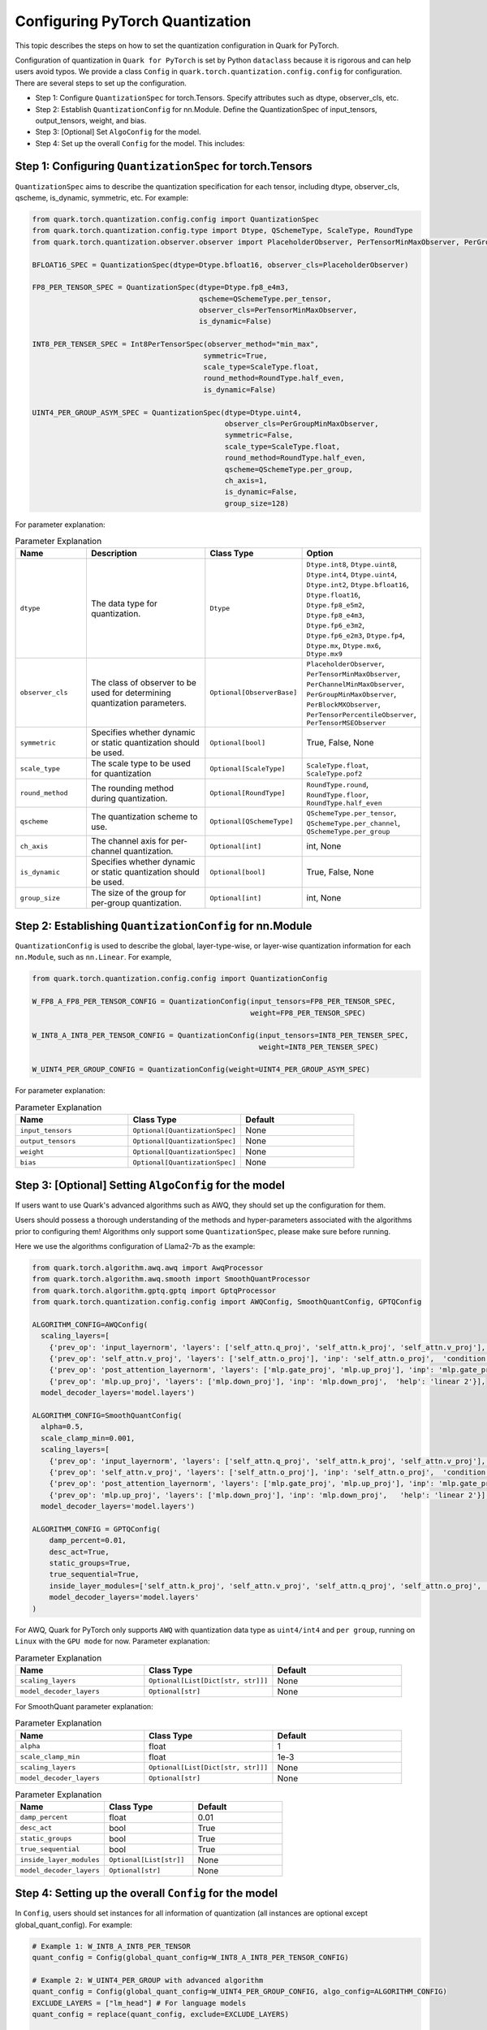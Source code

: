 Configuring PyTorch Quantization
================================

This topic describes the steps on how to set the quantization configuration in Quark for PyTorch.

Configuration of quantization in ``Quark for PyTorch`` is set by Python ``dataclass`` because it is rigorous and can help users avoid typos.
We provide a class ``Config`` in ``quark.torch.quantization.config.config`` for configuration. There are several steps to set up the configuration.

- Step 1: Configure ``QuantizationSpec`` for torch.Tensors. Specify attributes such as dtype, observer_cls, etc.
- Step 2: Establish ``QuantizationConfig`` for nn.Module. Define the QuantizationSpec of input_tensors, output_tensors, weight, and bias.
- Step 3: [Optional] Set ``AlgoConfig`` for the model.
- Step 4: Set up the overall ``Config`` for the model. This includes:

Step 1: Configuring ``QuantizationSpec`` for torch.Tensors
~~~~~~~~~~~~~~~~~~~~~~~~~~~~~~~~~~~~~~~~~~~~~~~~~~~~~~~~~~

``QuantizationSpec`` aims to describe the quantization specification for each tensor, including dtype, observer_cls, qscheme, is_dynamic, symmetric, etc. For example:

.. code:: python

   from quark.torch.quantization.config.config import QuantizationSpec
   from quark.torch.quantization.config.type import Dtype, QSchemeType, ScaleType, RoundType
   from quark.torch.quantization.observer.observer import PlaceholderObserver, PerTensorMinMaxObserver, PerGroupMinMaxObserver

   BFLOAT16_SPEC = QuantizationSpec(dtype=Dtype.bfloat16, observer_cls=PlaceholderObserver)

   FP8_PER_TENSOR_SPEC = QuantizationSpec(dtype=Dtype.fp8_e4m3,
                                          qscheme=QSchemeType.per_tensor,
                                          observer_cls=PerTensorMinMaxObserver,
                                          is_dynamic=False)

   INT8_PER_TENSER_SPEC = Int8PerTensorSpec(observer_method="min_max",
                                           symmetric=True,
                                           scale_type=ScaleType.float,
                                           round_method=RoundType.half_even,
                                           is_dynamic=False)

   UINT4_PER_GROUP_ASYM_SPEC = QuantizationSpec(dtype=Dtype.uint4,
                                                observer_cls=PerGroupMinMaxObserver,
                                                symmetric=False,
                                                scale_type=ScaleType.float,
                                                round_method=RoundType.half_even,
                                                qscheme=QSchemeType.per_group,
                                                ch_axis=1,
                                                is_dynamic=False,
                                                group_size=128)

For parameter explanation:

.. list-table:: Parameter Explanation
   :widths: 20 40 20 20
   :header-rows: 1

   * - Name
     - Description
     - Class Type
     - Option
   * - ``dtype``
     - The data type for quantization.
     - ``Dtype``
     - ``Dtype.int8``, ``Dtype.uint8``, ``Dtype.int4``, ``Dtype.uint4``, ``Dtype.int2``, ``Dtype.bfloat16``, ``Dtype.float16``, ``Dtype.fp8_e5m2``, ``Dtype.fp8_e4m3``, ``Dtype.fp6_e3m2``, ``Dtype.fp6_e2m3``, ``Dtype.fp4``, ``Dtype.mx``, ``Dtype.mx6``, ``Dtype.mx9``
   * - ``observer_cls``
     - The class of observer to be used for determining quantization parameters.
     - ``Optional[ObserverBase]``
     - ``PlaceholderObserver``, ``PerTensorMinMaxObserver``, ``PerChannelMinMaxObserver``, ``PerGroupMinMaxObserver``, ``PerBlockMXObserver``, ``PerTensorPercentileObserver``, ``PerTensorMSEObserver``
   * - ``symmetric``
     - Specifies whether dynamic or static quantization should be used.
     - ``Optional[bool]``
     - True, False, None
   * - ``scale_type``
     - The scale type to be used for quantization
     - ``Optional[ScaleType]``
     - ``ScaleType.float``, ``ScaleType.pof2``
   * - ``round_method``
     - The rounding method during quantization.
     - ``Optional[RoundType]``
     - ``RoundType.round``, ``RoundType.floor``, ``RoundType.half_even``
   * - ``qscheme``
     - The quantization scheme to use.
     - ``Optional[QSchemeType]``
     - ``QSchemeType.per_tensor``, ``QSchemeType.per_channel``, ``QSchemeType.per_group``
   * - ``ch_axis``
     - The channel axis for per-channel quantization.
     - ``Optional[int]``
     - int, None
   * - ``is_dynamic``
     - Specifies whether dynamic or static quantization should be used.
     - ``Optional[bool]``
     - True, False, None
   * - ``group_size``
     - The size of the group for per-group quantization.
     - ``Optional[int]``
     - int, None

Step 2: Establishing ``QuantizationConfig`` for nn.Module
~~~~~~~~~~~~~~~~~~~~~~~~~~~~~~~~~~~~~~~~~~~~~~~~~~~~~~~~~

``QuantizationConfig`` is used to describe the global, layer-type-wise, or layer-wise quantization information for each ``nn.Module``, such as ``nn.Linear``. For example,

.. code:: python

   from quark.torch.quantization.config.config import QuantizationConfig

   W_FP8_A_FP8_PER_TENSOR_CONFIG = QuantizationConfig(input_tensors=FP8_PER_TENSOR_SPEC,
                                                      weight=FP8_PER_TENSOR_SPEC)

   W_INT8_A_INT8_PER_TENSOR_CONFIG = QuantizationConfig(input_tensors=INT8_PER_TENSER_SPEC,
                                                        weight=INT8_PER_TENSER_SPEC)

   W_UINT4_PER_GROUP_CONFIG = QuantizationConfig(weight=UINT4_PER_GROUP_ASYM_SPEC)

For parameter explanation:

.. list-table:: Parameter Explanation
   :widths: 20 20 20
   :header-rows: 1

   * - Name
     - Class Type
     - Default
   * - ``input_tensors``
     - ``Optional[QuantizationSpec]``
     - None
   * - ``output_tensors``
     - ``Optional[QuantizationSpec]``
     - None
   * - ``weight``
     - ``Optional[QuantizationSpec]``
     - None
   * - ``bias``
     - ``Optional[QuantizationSpec]``
     - None

Step 3: [Optional] Setting ``AlgoConfig`` for the model
~~~~~~~~~~~~~~~~~~~~~~~~~~~~~~~~~~~~~~~~~~~~~~~~~~~~~~~

If users want to use Quark's advanced algorithms such as AWQ, they should set up the configuration for them.

Users should possess a thorough understanding of the methods and hyper-parameters associated with the algorithms prior to configuring them!
Algorithms only support some ``QuantizationSpec``, please make sure before running.

Here we use the algorithms configuration of Llama2-7b as the example:

.. code:: python

   from quark.torch.algorithm.awq.awq import AwqProcessor
   from quark.torch.algorithm.awq.smooth import SmoothQuantProcessor
   from quark.torch.algorithm.gptq.gptq import GptqProcessor
   from quark.torch.quantization.config.config import AWQConfig, SmoothQuantConfig, GPTQConfig

   ALGORITHM_CONFIG=AWQConfig(
     scaling_layers=[
       {'prev_op': 'input_layernorm', 'layers': ['self_attn.q_proj', 'self_attn.k_proj', 'self_attn.v_proj'], 'inp': 'self_attn.q_proj', 'module2inspect': 'self_attn'}, 
       {'prev_op': 'self_attn.v_proj', 'layers': ['self_attn.o_proj'], 'inp': 'self_attn.o_proj',  'condition': 'module.self_attn.v_proj.weight.shape == module.self_attn.o_proj.weight.shape'}, 
       {'prev_op': 'post_attention_layernorm', 'layers': ['mlp.gate_proj', 'mlp.up_proj'], 'inp': 'mlp.gate_proj', 'module2inspect': 'mlp', 'help': 'linear 1'}, 
       {'prev_op': 'mlp.up_proj', 'layers': ['mlp.down_proj'], 'inp': 'mlp.down_proj',  'help': 'linear 2'}], 
     model_decoder_layers='model.layers')

   ALGORITHM_CONFIG=SmoothQuantConfig(
     alpha=0.5,
     scale_clamp_min=0.001,
     scaling_layers=[
       {'prev_op': 'input_layernorm', 'layers': ['self_attn.q_proj', 'self_attn.k_proj', 'self_attn.v_proj'], 'inp': 'self_attn.q_proj', 'module2inspect': 'self_attn'}, 
       {'prev_op': 'self_attn.v_proj', 'layers': ['self_attn.o_proj'], 'inp': 'self_attn.o_proj',  'condition': 'module.self_attn.v_proj.weight.shape == module.self_attn.o_proj.weight.shape'}, 
       {'prev_op': 'post_attention_layernorm', 'layers': ['mlp.gate_proj', 'mlp.up_proj'], 'inp': 'mlp.gate_proj', 'module2inspect': 'mlp', 'help': 'linear 1'}, 
       {'prev_op': 'mlp.up_proj', 'layers': ['mlp.down_proj'], 'inp': 'mlp.down_proj',   'help': 'linear 2'}], 
     model_decoder_layers='model.layers')

   ALGORITHM_CONFIG = GPTQConfig(
       damp_percent=0.01,
       desc_act=True,
       static_groups=True,
       true_sequential=True,
       inside_layer_modules=['self_attn.k_proj', 'self_attn.v_proj', 'self_attn.q_proj', 'self_attn.o_proj', 'mlp.up_proj', 'mlp.gate_proj', 'mlp.down_proj'],
       model_decoder_layers='model.layers'
   )

For AWQ, Quark for PyTorch only supports ``AWQ`` with quantization data type as ``uint4/int4`` and ``per group``, running on ``Linux`` with the ``GPU mode`` for now. Parameter explanation:

.. list-table:: Parameter Explanation
   :widths: 20 20 20
   :header-rows: 1

   * - Name
     - Class Type
     - Default
   * - ``scaling_layers``
     - ``Optional[List[Dict[str, str]]]``
     - None
   * - ``model_decoder_layers``
     - ``Optional[str]``
     - None

For SmoothQuant parameter explanation:

.. list-table:: Parameter Explanation
   :widths: 20 20 20
   :header-rows: 1

   * - Name
     - Class Type
     - Default
   * - ``alpha``
     - float
     - 1
   * - ``scale_clamp_min``
     - float
     - 1e-3
   * - ``scaling_layers``
     - ``Optional[List[Dict[str, str]]]``
     - None
   * - ``model_decoder_layers``
     - ``Optional[str]``
     - None


.. list-table:: Parameter Explanation
   :widths: 20 20 20
   :header-rows: 1

   * - Name
     - Class Type
     - Default
   * - ``damp_percent``
     - float
     - 0.01
   * - ``desc_act``
     - bool
     - True
   * - ``static_groups``
     - bool
     - True
   * - ``true_sequential``
     - bool
     - True
   * - ``inside_layer_modules``
     - ``Optional[List[str]]``
     - None
   * - ``model_decoder_layers``
     - ``Optional[str]``
     - None

Step 4: Setting up the overall ``Config`` for the model
~~~~~~~~~~~~~~~~~~~~~~~~~~~~~~~~~~~~~~~~~~~~~~~~~~~~~~~

In ``Config``, users should set instances for all information of quantization (all instances are optional except global_quant_config).
For example:

.. code:: python

   # Example 1: W_INT8_A_INT8_PER_TENSOR
   quant_config = Config(global_quant_config=W_INT8_A_INT8_PER_TENSOR_CONFIG)

   # Example 2: W_UINT4_PER_GROUP with advanced algorithm
   quant_config = Config(global_quant_config=W_UINT4_PER_GROUP_CONFIG, algo_config=ALGORITHM_CONFIG)
   EXCLUDE_LAYERS = ["lm_head"] # For language models
   quant_config = replace(quant_config, exclude=EXCLUDE_LAYERS)

   # Example 3: W_FP8_A_FP8_PER_TENSOR with KV_CACHE_FP8
   quant_config = Config(global_quant_config=W_FP8_A_FP8_PER_TENSOR_CONFIG)
   KV_CACHE_CFG = {
       "*v_proj":
       QuantizationConfig(input_tensors=quant_config.global_quant_config.input_tensors,
                          weight=quant_config.global_quant_config.weight,
                          output_tensors=FP8_PER_TENSOR_SPEC),
       "*k_proj":
       QuantizationConfig(input_tensors=quant_config.global_quant_config.input_tensors,
                          weight=quant_config.global_quant_config.weight,
                          output_tensors=FP8_PER_TENSOR_SPEC),
   }
   quant_config = replace(quant_config, layer_quant_config=KV_CACHE_CFG)

For parameter explanation:

.. list-table:: Parameter Explanation
   :widths: 20 40 20 20
   :header-rows: 1

   * - Name
     - Class Type
     - Option
     - Default
   * - ``global_quant_config``
     - ``QuantizationConfig``
     -
     -
   * - ``layer_type_quant_config``
     - ``Dict[Type[nn.Module], QuantizationConfig]``
     -
     - None
